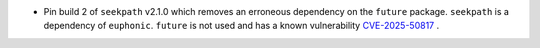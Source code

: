 - Pin build 2 of ``seekpath`` v2.1.0 which removes an erroneous dependency on the ``future`` package. ``seekpath`` is a dependency of ``euphonic``. ``future`` is not used and has a known vulnerability `CVE-2025-50817 <https://github.com/advisories/GHSA-xqrq-4mgf-ff32>`_ .
